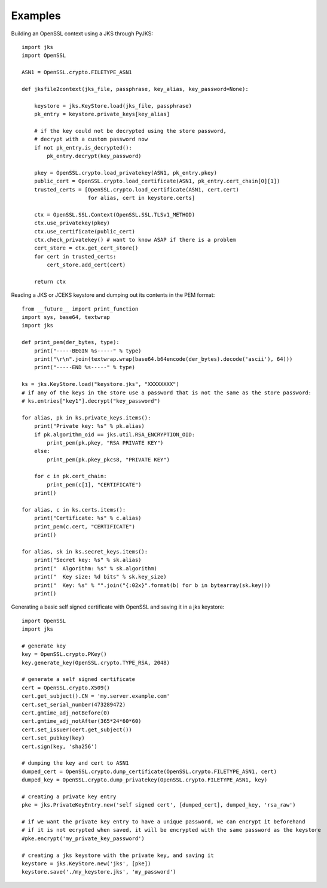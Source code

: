 Examples
========

Building an OpenSSL context using a JKS through PyJKS::

  import jks
  import OpenSSL

  ASN1 = OpenSSL.crypto.FILETYPE_ASN1

  def jksfile2context(jks_file, passphrase, key_alias, key_password=None):

      keystore = jks.KeyStore.load(jks_file, passphrase)
      pk_entry = keystore.private_keys[key_alias]

      # if the key could not be decrypted using the store password,
      # decrypt with a custom password now
      if not pk_entry.is_decrypted():
          pk_entry.decrypt(key_password)

      pkey = OpenSSL.crypto.load_privatekey(ASN1, pk_entry.pkey)
      public_cert = OpenSSL.crypto.load_certificate(ASN1, pk_entry.cert_chain[0][1])
      trusted_certs = [OpenSSL.crypto.load_certificate(ASN1, cert.cert)
                       for alias, cert in keystore.certs]

      ctx = OpenSSL.SSL.Context(OpenSSL.SSL.TLSv1_METHOD)
      ctx.use_privatekey(pkey)
      ctx.use_certificate(public_cert)
      ctx.check_privatekey() # want to know ASAP if there is a problem
      cert_store = ctx.get_cert_store()
      for cert in trusted_certs:
          cert_store.add_cert(cert)

      return ctx

Reading a JKS or JCEKS keystore and dumping out its contents in the PEM format::

  from __future__ import print_function
  import sys, base64, textwrap
  import jks

  def print_pem(der_bytes, type):
      print("-----BEGIN %s-----" % type)
      print("\r\n".join(textwrap.wrap(base64.b64encode(der_bytes).decode('ascii'), 64)))
      print("-----END %s-----" % type)

  ks = jks.KeyStore.load("keystore.jks", "XXXXXXXX")
  # if any of the keys in the store use a password that is not the same as the store password:
  # ks.entries["key1"].decrypt("key_password")

  for alias, pk in ks.private_keys.items():
      print("Private key: %s" % pk.alias)
      if pk.algorithm_oid == jks.util.RSA_ENCRYPTION_OID:
          print_pem(pk.pkey, "RSA PRIVATE KEY")
      else:
          print_pem(pk.pkey_pkcs8, "PRIVATE KEY")

      for c in pk.cert_chain:
          print_pem(c[1], "CERTIFICATE")
      print()

  for alias, c in ks.certs.items():
      print("Certificate: %s" % c.alias)
      print_pem(c.cert, "CERTIFICATE")
      print()

  for alias, sk in ks.secret_keys.items():
      print("Secret key: %s" % sk.alias)
      print("  Algorithm: %s" % sk.algorithm)
      print("  Key size: %d bits" % sk.key_size)
      print("  Key: %s" % "".join("{:02x}".format(b) for b in bytearray(sk.key)))
      print()

Generating a basic self signed certificate with OpenSSL and saving it in a jks keystore::

	import OpenSSL
	import jks

	# generate key
	key = OpenSSL.crypto.PKey()
	key.generate_key(OpenSSL.crypto.TYPE_RSA, 2048)

	# generate a self signed certificate
	cert = OpenSSL.crypto.X509()
	cert.get_subject().CN = 'my.server.example.com'
	cert.set_serial_number(473289472)
	cert.gmtime_adj_notBefore(0)
	cert.gmtime_adj_notAfter(365*24*60*60)
	cert.set_issuer(cert.get_subject())
	cert.set_pubkey(key)
	cert.sign(key, 'sha256')

	# dumping the key and cert to ASN1
	dumped_cert = OpenSSL.crypto.dump_certificate(OpenSSL.crypto.FILETYPE_ASN1, cert)
	dumped_key = OpenSSL.crypto.dump_privatekey(OpenSSL.crypto.FILETYPE_ASN1, key)

	# creating a private key entry
	pke = jks.PrivateKeyEntry.new('self signed cert', [dumped_cert], dumped_key, 'rsa_raw')

	# if we want the private key entry to have a unique password, we can encrypt it beforehand
	# if it is not ecrypted when saved, it will be encrypted with the same password as the keystore
	#pke.encrypt('my_private_key_password')

	# creating a jks keystore with the private key, and saving it
	keystore = jks.KeyStore.new('jks', [pke])
	keystore.save('./my_keystore.jks', 'my_password')
